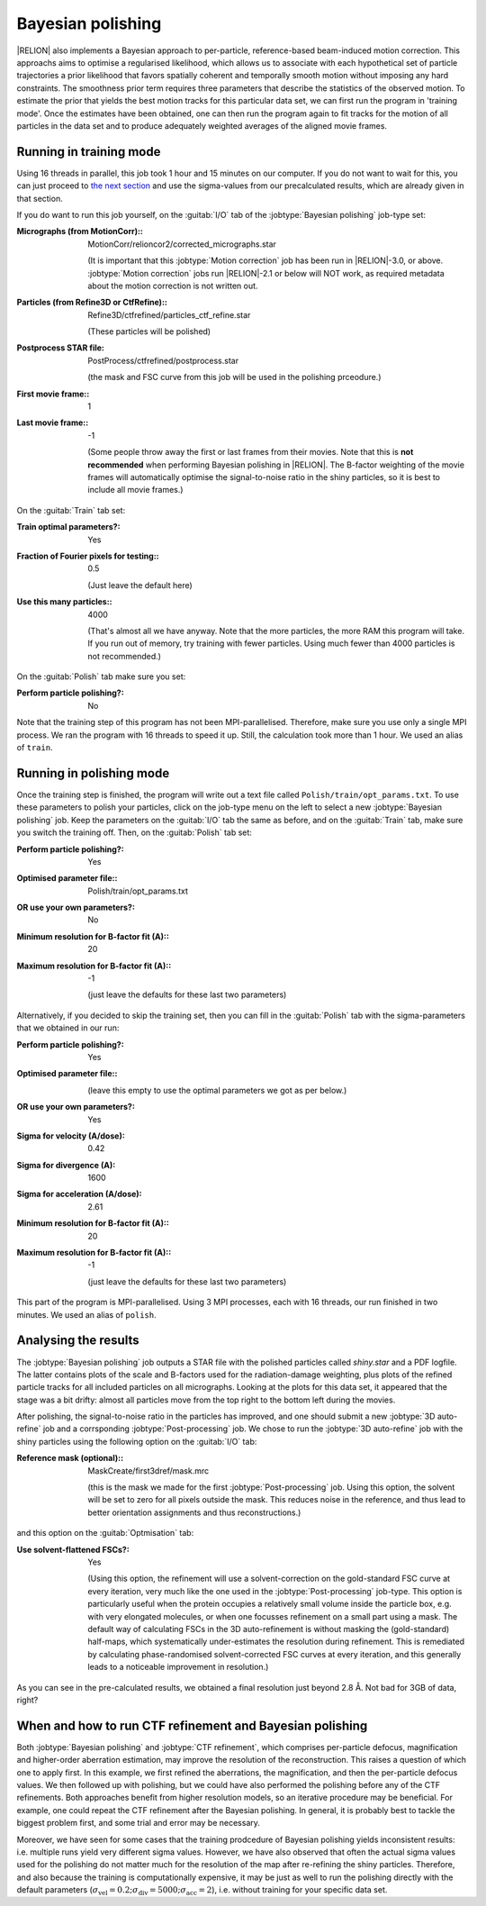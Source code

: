 .. _sec_bayesian_polishing:

Bayesian polishing
==================

|RELION| also implements a Bayesian approach to per-particle, reference-based beam-induced motion correction.
This approachs aims to optimise a regularised likelihood, which allows us to associate with each hypothetical set of particle trajectories a prior likelihood that favors spatially coherent and temporally smooth motion without imposing any hard constraints.
The smoothness prior term requires three parameters that describe the statistics of the observed motion.
To estimate the prior that yields the best motion tracks for this particular data set, we can first run the program in 'training mode'.
Once the estimates have been obtained, one can then run the program again to fit tracks for the motion of all particles in the data set and to produce adequately weighted averages of the aligned movie frames.


Running in training mode
------------------------

Using 16 threads in parallel, this job took 1 hour and 15 minutes on our computer.
If you do not want to wait for this, you can just proceed to `the next section <sec_polish>`_ and use the sigma-values from our precalculated results, which are already given in that section.

If you do want to run this job yourself, on the :guitab:`I/O` tab of the :jobtype:`Bayesian polishing` job-type set:


:Micrographs (from MotionCorr):: MotionCorr/relioncor2/corrected\_micrographs.star

     (It is important that this :jobtype:`Motion correction` job has been run in |RELION|-3.0, or above. :jobtype:`Motion correction` jobs run |RELION|-2.1 or below will NOT work, as required metadata about the motion correction is not written out.

:Particles (from Refine3D or CtfRefine):: Refine3D/ctfrefined/particles\_ctf\_refine.star

     (These particles will be polished)

:Postprocess STAR file: PostProcess/ctfrefined/postprocess.star

     (the mask and FSC curve from this job will be used in the polishing prceodure.)

:First movie frame:: 1

:Last movie frame:: -1

     (Some people throw away the first or last frames from their movies.
     Note that this is **not recommended** when performing Bayesian polishing in |RELION|.
     The B-factor weighting of the movie frames will automatically optimise the signal-to-noise ratio in the shiny particles, so it is best to include all movie frames.)


On the :guitab:`Train` tab set:

:Train optimal parameters?: Yes

:Fraction of Fourier pixels for testing:: 0.5

     (Just leave the default here)

:Use this many particles:: 4000

     (That's almost all we have anyway.
     Note that the more particles, the more RAM this program will take.
     If you run out of memory, try training with fewer particles.
     Using much fewer than 4000 particles is not recommended.)


On the :guitab:`Polish` tab make sure you set:

:Perform particle polishing?: No


Note that the training step of this program has not been MPI-parallelised.
Therefore, make sure you use only a single MPI process.
We ran the program with 16 threads to speed it up.
Still, the calculation took more than 1 hour.
We used an alias of ``train``.

.. _sec_polish:

Running in polishing mode
-------------------------

Once the training step is finished, the program will write out a text file called ``Polish/train/opt_params.txt``.
To use these parameters to polish your particles, click on the job-type menu on the left to select a new :jobtype:`Bayesian polishing` job.
Keep the parameters on the :guitab:`I/O` tab the same as before, and on the :guitab:`Train` tab, make sure you switch the training off.
Then, on the :guitab:`Polish` tab set:

:Perform particle polishing?: Yes

:Optimised parameter file:: Polish/train/opt\_params.txt

:OR use your own parameters?: No

:Minimum resolution for B-factor fit (A):: 20

:Maximum resolution for B-factor fit (A):: -1

     (just leave the defaults for these last two parameters)


Alternatively, if you decided to skip the training set, then you can fill in the :guitab:`Polish` tab with the sigma-parameters that we obtained in our run:

:Perform particle polishing?: Yes

:Optimised parameter file:: \

     (leave this empty to use the optimal parameters we got as per below.)

:OR use your own parameters?: Yes

:Sigma for velocity (A/dose): 0.42

:Sigma for divergence (A): 1600

:Sigma for acceleration (A/dose): 2.61

:Minimum resolution for B-factor fit (A):: 20

:Maximum resolution for B-factor fit (A):: -1

     (just leave the defaults for these last two parameters)


This part of the program is MPI-parallelised.
Using 3 MPI processes, each with 16 threads, our run finished in two minutes.
We used an alias of ``polish``.


Analysing the results
---------------------

The :jobtype:`Bayesian polishing` job outputs a STAR file with the polished particles called `shiny.star` and a PDF logfile.
The latter contains plots of the scale and B-factors used for the radiation-damage weighting, plus plots of the refined particle tracks for all included particles on all micrographs.
Looking at the plots for this data set, it appeared that the stage was a bit drifty: almost all particles move from the top right to the bottom left during the movies.

After polishing, the signal-to-noise ratio in the particles has improved, and one should submit a new :jobtype:`3D auto-refine` job and a corrsponding :jobtype:`Post-processing` job.
We chose to run the :jobtype:`3D auto-refine` job with the shiny particles using the following option on the :guitab:`I/O` tab:

:Reference mask (optional):: MaskCreate/first3dref/mask.mrc

     (this is the mask we made for the first :jobtype:`Post-processing` job.
     Using this option, the solvent will be set to zero for all pixels outside the mask.
     This reduces noise in the reference, and thus lead to better orientation assignments and thus reconstructions.)


and this option on the :guitab:`Optmisation` tab:

:Use solvent-flattened FSCs?: Yes

     (Using this option, the refinement will use a solvent-correction on the gold-standard FSC curve at every iteration, very much like the one used in the :jobtype:`Post-processing` job-type.
     This option is particularly useful when the protein occupies a relatively small volume inside the particle box, e.g. with very elongated molecules, or when one focusses refinement on a small part using a mask.
     The default way of calculating FSCs in the 3D auto-refinement is without masking the (gold-standard) half-maps, which systematically under-estimates the resolution during refinement.
     This is remediated by calculating phase-randomised solvent-corrected FSC curves at every iteration, and this generally leads to a noticeable improvement in resolution.)


As you can see in the pre-calculated results, we obtained a final resolution just beyond 2.8 Å.
Not bad for 3GB of data, right?


When and how to run CTF refinement and Bayesian polishing
---------------------------------------------------------

Both :jobtype:`Bayesian polishing` and :jobtype:`CTF refinement`, which comprises per-particle defocus, magnification and higher-order aberration estimation, may improve the resolution of the reconstruction.
This raises a question of which one to apply first.
In this example, we first refined the aberrations, the magnification, and then the per-particle defocus values.
We then followed up with polishing, but we could have also performed the polishing before any of the CTF refinements.
Both approaches benefit from higher resolution models, so an iterative procedure may be beneficial.
For example, one could repeat the CTF refinement after the Bayesian polishing.
In general, it is probably best to tackle the biggest problem first, and some trial and error may be necessary.

Moreover, we have seen for some cases that the training prodcedure of Bayesian polishing yields inconsistent results: i.e. multiple runs yield very different sigma values.
However, we have also observed that often the actual sigma values used for the polishing do not matter much for the resolution of the map after re-refining the shiny particles.
Therefore, and also because the training is computationally expensive, it may be just as well to run the polishing directly with the default parameters (:math:`\sigma_{\text{vel}}=0.2; \sigma_{\text{div}}=5000; \sigma_{\text{acc}}=2`), i.e. without training for your specific data set.